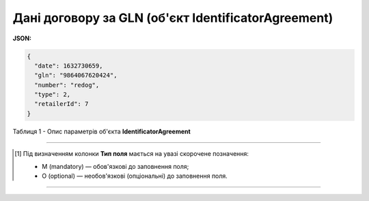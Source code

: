 #########################################################################
**Дані договору за GLN (об'єкт IdentificatorAgreement)**
#########################################################################

**JSON:**

.. code:: json

	{
	  "date": 1632730659,
	  "gln": "9864067620424",
	  "number": "redog",
	  "type": 2,
	  "retailerId": 7
	}

Таблиця 1 - Опис параметрів об'єкта **IdentificatorAgreement**

.. csv-table:: 
  :file: for_csv/IdentificatorAgreement.csv
  :widths:  1, 5, 19, 41
  :header-rows: 1
  :stub-columns: 0

-------------------------

.. [#] Під визначенням колонки **Тип поля** мається на увазі скорочене позначення:

   * M (mandatory) — обов'язкові до заповнення поля;
   * O (optional) — необов'язкові (опціональні) до заповнення поля.

-------------------------